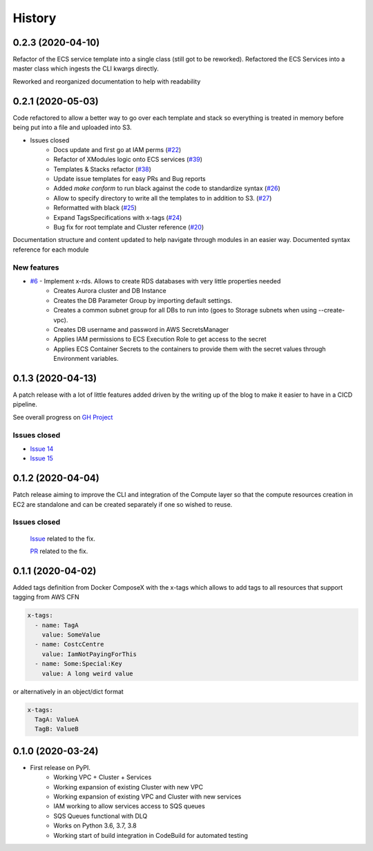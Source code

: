 =======
History
=======

0.2.3 (2020-04-10)
==================

Refactor of the ECS service template into a single class (still got to be reworked).
Refactored the ECS Services into a master class which ingests the CLI kwargs directly.

Reworked and reorganized documentation to help with readability

0.2.1 (2020-05-03)
==================

Code refactored to allow a better way to go over each template and stack so everything is treated in memory
before being put into a file and uploaded into S3.

* Issues closed
    * Docs update and first go at IAM perms (`#22`_)
    * Refactor of XModules logic onto ECS services (`#39`_)
    * Templates & Stacks refactor (`#38`_)
    * Update issue templates for easy PRs and Bug reports
    * Added `make conform` to run black against the code to standardize syntax (`#26`_)
    * Allow to specify directory to write all the templates to in addition to S3. (`#27`_)
    * Reformatted with black (`#25`_)
    * Expand TagsSpecifications with x-tags (`#24`_)
    * Bug fix for root template and Cluster reference (`#20`_)

Documentation structure and content updated to help navigate through modules in an easier way.
Documented syntax reference for each module

New features
^^^^^^^^^^^^

* `#6`_ - Implement x-rds. Allows to create RDS databases with very little properties needed
    * Creates Aurora cluster and DB Instance
    * Creates the DB Parameter Group by importing default settings.
    * Creates a common subnet group for all DBs to run into (goes to Storage subnets when using --create-vpc).
    * Creates DB username and password in AWS SecretsManager
    * Applies IAM permissions to ECS Execution Role to get access to the secret
    * Applies ECS Container Secrets to the containers to provide them with the secret values through Environment variables.


0.1.3 (2020-04-13)
==================

A patch release with a lot of little features added driven by the writing up of the blog to make it easier to have in
a CICD pipeline.

See overall progress on `GH Project`_

Issues closed
^^^^^^^^^^^^^

* `Issue 14 <https://github.com/lambda-my-aws/ecs_composex/issues/14>`_
* `Issue 15 <https://github.com/lambda-my-aws/ecs_composex/issues/15>`_


0.1.2 (2020-04-04)
==================

Patch release aiming to improve the CLI and integration of the Compute layer so that the compute resources creation
in EC2 are standalone and can be created separately if one so wished to reuse.

Issues closed
^^^^^^^^^^^^^

 `Issue <https://github.com/lambda-my-aws/ecs_composex/issues/7>`_ related to the fix.

 `PR <https://github.com/lambda-my-aws/ecs_composex/pull/8>`_ related to the fix.

0.1.1 (2020-04-02)
==================

Added tags definition from Docker ComposeX with the x-tags which allows to add tags
to all resources that support tagging from AWS CFN

.. code-block:: yaml

    x-tags:
      - name: TagA
        value: SomeValue
      - name: CostcCentre
        value: IamNotPayingForThis
      - name: Some:Special:Key
        value: A long weird value

or alternatively in an object/dict format

.. code-block:: yaml

    x-tags:
      TagA: ValueA
      TagB: ValueB

0.1.0 (2020-03-24)
==================

* First release on PyPI.
    * Working VPC + Cluster + Services
    * Working expansion of existing Cluster with new VPC
    * Working expansion of existing VPC and Cluster with new services
    * IAM working to allow services access to SQS queues
    * SQS Queues functional with DLQ
    * Works on Python 3.6, 3.7, 3.8
    * Working start of build integration in CodeBuild for automated testing


.. _GH Project: https://github.com/orgs/lambda-my-aws/projects/3

.. _#22: https://github.com/lambda-my-aws/ecs_composex/issues/22
.. _#39: https://github.com/lambda-my-aws/ecs_composex/issues/39
.. _#38: https://github.com/lambda-my-aws/ecs_composex/issues/38
.. _#27: https://github.com/lambda-my-aws/ecs_composex/issues/27
.. _#26: https://github.com/lambda-my-aws/ecs_composex/issues/26
.. _#25: https://github.com/lambda-my-aws/ecs_composex/issues/25
.. _#24: https://github.com/lambda-my-aws/ecs_composex/issues/24
.. _#20: https://github.com/lambda-my-aws/ecs_composex/issues/20
.. _#6: https://github.com/lambda-my-aws/ecs_composex/issues/6

